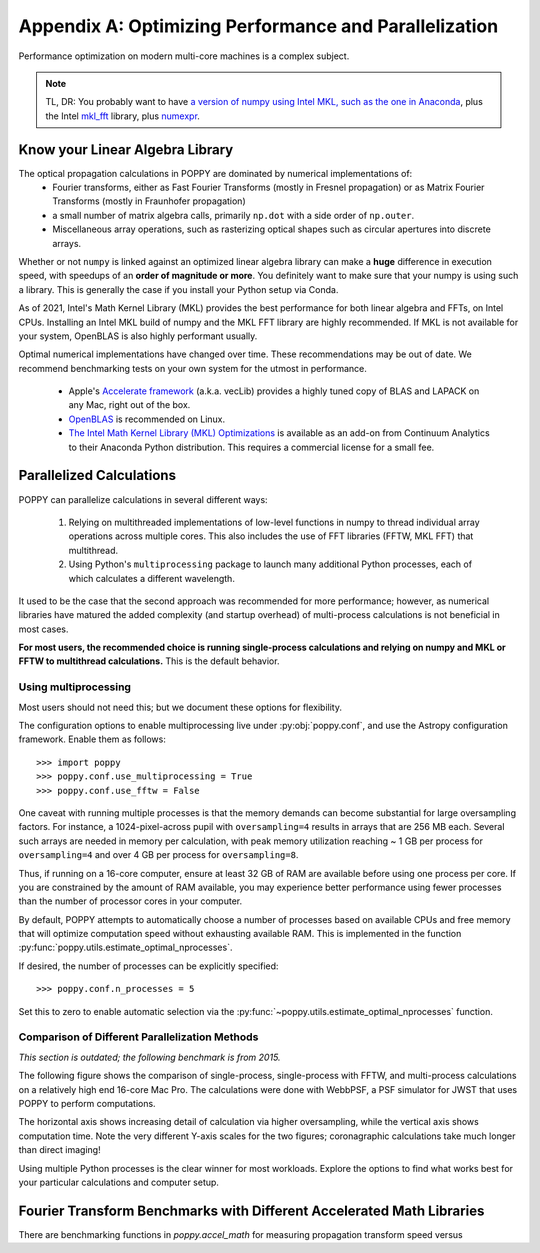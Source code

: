 .. _performance_and_parallelization:

Appendix A: Optimizing Performance and Parallelization
=======================================================

Performance optimization on modern multi-core machines is a complex subject.

.. note::

   TL, DR: You probably want to have `a version of numpy using Intel MKL, such as the one in Anaconda <https://docs.anaconda.com/mkl-optimizations/index.html>`_,
   plus the Intel `mkl_fft <https://anaconda.org/intel/mkl_fft>`_ library, plus `numexpr <https://github.com/pydata/numexpr>`_.


Know your Linear Algebra Library
------------------------------------

The optical propagation calculations in POPPY are dominated by numerical implementations of:
 * Fourier transforms, either as Fast Fourier Transforms (mostly in Fresnel propagation) or as Matrix Fourier Transforms (mostly in Fraunhofer propagation)
 * a small number of matrix algebra calls, primarily ``np.dot`` with a side order of ``np.outer``.
 * Miscellaneous array operations, such as rasterizing optical shapes such as circular apertures into discrete arrays.

Whether or not ``numpy`` is linked against an optimized
linear algebra library can make a **huge** difference in execution speed, with
speedups of an **order of magnitude or more**. You definitely want to make sure
that your numpy is using such a library. This is generally the case if you install
your Python setup via Conda.

As of 2021, Intel's Math Kernel Library (MKL) provides the best performance for
both linear algebra and FFTs, on Intel CPUs. Installing an Intel MKL build of numpy
and the MKL FFT library are highly recommended.  If MKL is not available for your system, OpenBLAS
is also highly performant usually.

Optimal numerical implementations have changed over time. These recommendations may be out of date.
We recommend benchmarking tests on your own system for the utmost in performance.

 * Apple's `Accelerate framework
   <https://developer.apple.com/library/mac/documentation/Accelerate/Reference/AccelerateFWRef/index.html>`_
   (a.k.a. vecLib) provides a highly tuned copy of BLAS and LAPACK on any Mac,
   right out of the box.
 * `OpenBLAS <http://www.openblas.net>`_  is recommended on Linux.
 * `The Intel Math Kernel Library (MKL) Optimizations
   <https://store.continuum.io/cshop/mkl-optimizations/>`_ is available as an
   add-on from Continuum Analytics to their Anaconda Python distribution. This
   requires a commercial license for a small fee. 

Parallelized Calculations
-------------------------

POPPY can parallelize calculations in several different ways:

  1. Relying on multithreaded implementations of low-level functions in numpy to thread
     individual array operations across multiple cores.  This also includes the use
     of FFT libraries (FFTW, MKL FFT) that multithread.
  2. Using Python's ``multiprocessing`` package to launch many additional Python
     processes, each of which calculates a different wavelength.

It used to be the case that the second approach was recommended for more performance; however, as
numerical libraries have matured the added complexity (and startup overhead) of multi-process
calculations is not beneficial in most cases.

**For most users, the recommended choice is running single-process calculations and relying on numpy and MKL or FFTW to multithread calculations.** This is the default behavior.

Using multiprocessing
^^^^^^^^^^^^^^^^^^^^^^

Most users should not need this; but we document these options for flexibility.

The configuration options to enable multiprocessing live under :py:obj:`poppy.conf`, and use the Astropy configuration framework. Enable them as follows::

   >>> import poppy
   >>> poppy.conf.use_multiprocessing = True
   >>> poppy.conf.use_fftw = False

One caveat with running multiple processes is that the memory demands can become substantial for large oversampling factors.  For instance, a 1024-pixel-across pupil with ``oversampling=4`` results in arrays that are 256 MB each. Several such arrays are needed in memory per calculation, with peak memory utilization reaching ~ 1 GB per process for ``oversampling=4`` and over 4 GB per process for ``oversampling=8``.

Thus, if running on a 16-core computer, ensure at least 32 GB of RAM are available before using one process per core. If you are constrained by the amount of RAM available, you may experience better performance using fewer processes than the number of processor cores in your computer.

By default, POPPY attempts to automatically choose a number of processes based on available CPUs and free memory that will optimize computation speed without exhausting available RAM. This is implemented in the function :py:func:`poppy.utils.estimate_optimal_nprocesses`.

If desired, the number of processes can be explicitly specified::

  >>> poppy.conf.n_processes = 5

Set this to zero to enable automatic selection via the :py:func:`~poppy.utils.estimate_optimal_nprocesses` function.

Comparison of Different Parallelization Methods
^^^^^^^^^^^^^^^^^^^^^^^^^^^^^^^^^^^^^^^^^^^^^^^^

*This section is outdated; the following benchmark is from 2015.*

The following figure shows the comparison of single-process, single-process with FFTW, and multi-process calculations on a relatively high end 16-core Mac Pro. The calculations were done with WebbPSF, a PSF simulator for JWST that uses POPPY to perform computations.

The horizontal axis shows increasing detail of calculation via higher oversampling, while the vertical axis shows computation time. Note the very different
Y-axis scales for the two figures; coronagraphic calculations take much longer than direct imaging!

.. image:: ./fig_parallel_performance_16coreMacPro.png
   :scale: 100%
   :align: center
   :alt: Graphs of performance with different parallelization options

Using multiple Python processes is the clear winner for most workloads. Explore the options to find what works best for your particular calculations and computer setup.


Fourier Transform Benchmarks with Different Accelerated Math Libraries
------------------------------------------------------------------------

There are benchmarking functions in `poppy.accel_math` for measuring propagation transform speed versus

